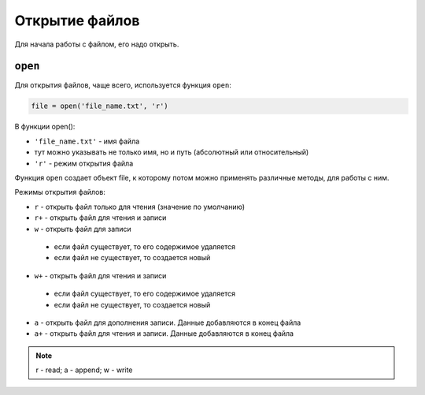 Открытие файлов
---------------

Для начала работы с файлом, его надо открыть.

``open``
^^^^^^^^^^

Для открытия файлов, чаще всего, используется функция ``open``:

.. code:: python

    file = open('file_name.txt', 'r')

В функции open():

-  ``'file_name.txt'`` - имя файла
-  тут можно указывать не только имя, но и путь (абсолютный или относительный)
-  ``'r'`` - режим открытия файла

Функция ``open`` создает объект file, к которому потом можно применять
различные методы, для работы с ним.

Режимы открытия файлов:

*  ``r`` - открыть файл только для чтения (значение по умолчанию)
*  ``r+`` - открыть файл для чтения и записи
*  ``w`` - открыть файл для записи

  *  если файл существует, то его содержимое удаляется
  *  если файл не существует, то создается новый

*  ``w+`` - открыть файл для чтения и записи
  *  если файл существует, то его содержимое удаляется
  *  если файл не существует, то создается новый

*  ``a`` - открыть файл для дополнения записи. Данные добавляются в
   конец файла
*  ``a+`` - открыть файл для чтения и записи. Данные добавляются в конец
   файла

.. note::
    r - read; a - append; w - write
